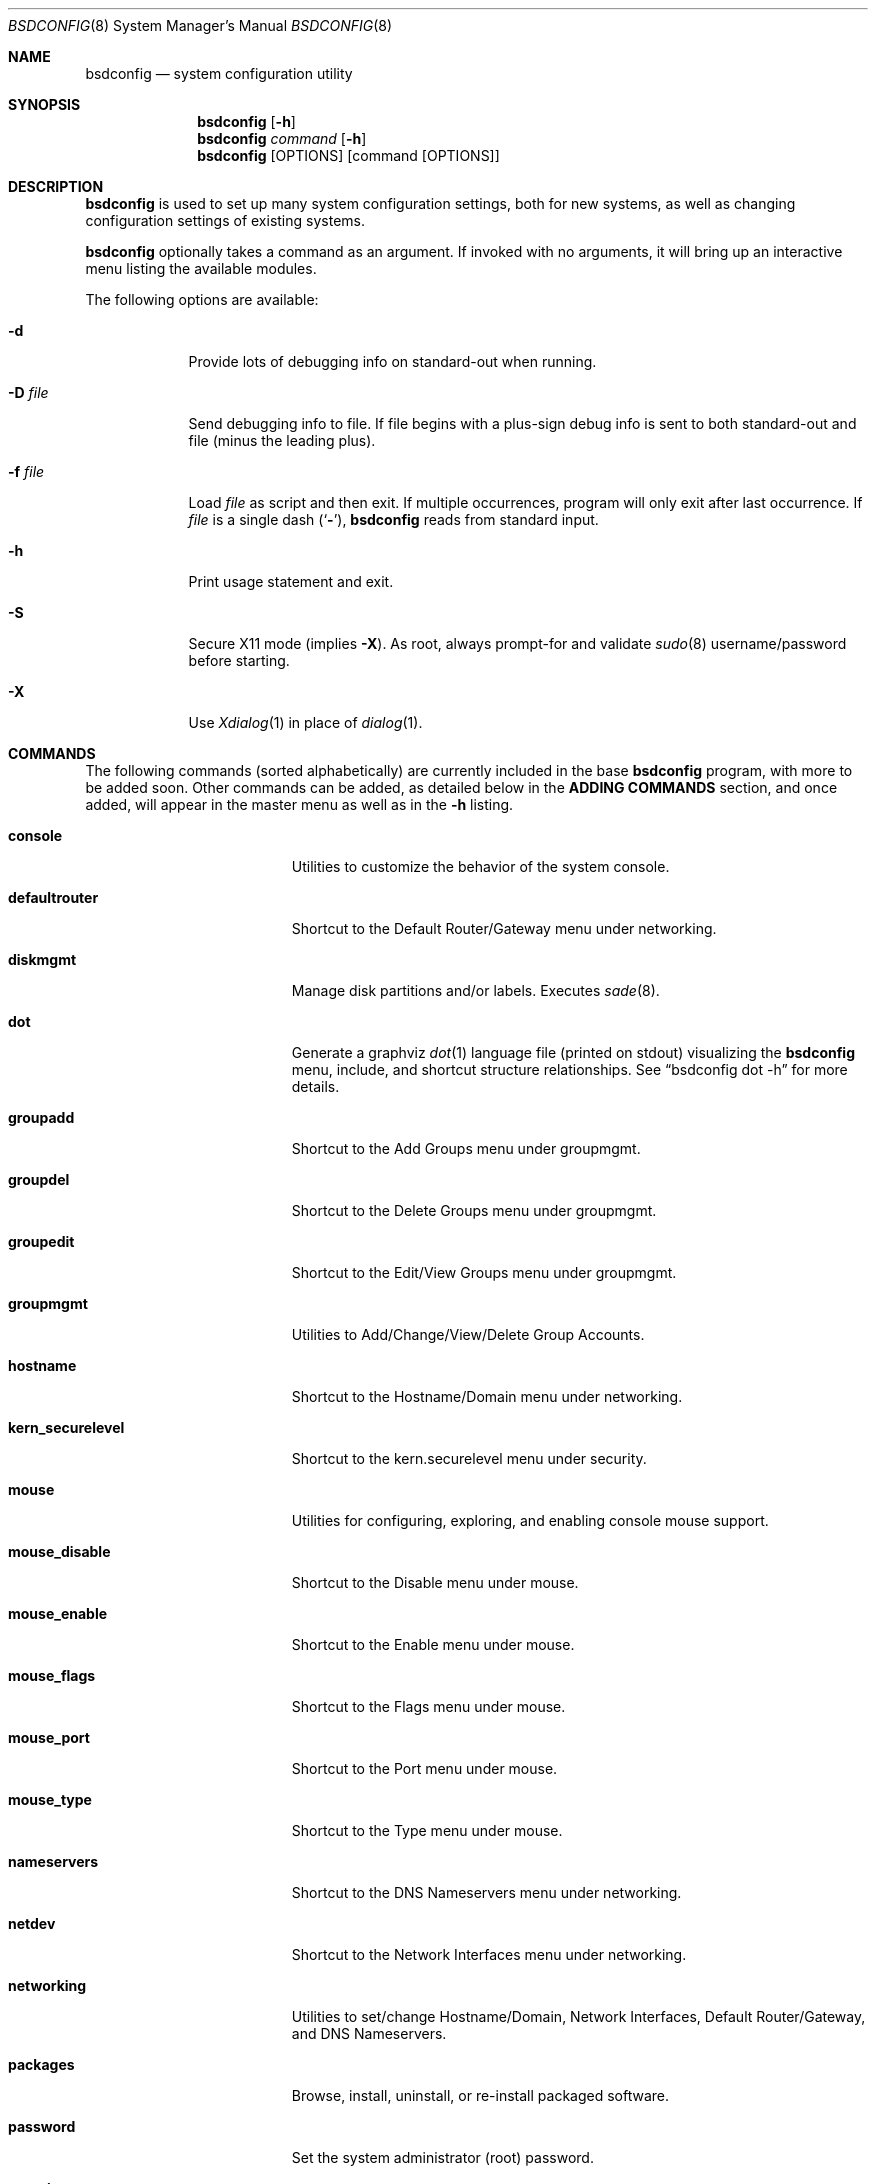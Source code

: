 .\" Copyright (c) 2012 Ron McDowell
.\" Copyright (c) 2012-2013 Devin Teske
.\" All rights reserved.
.\"
.\" Redistribution and use in source and binary forms, with or without
.\" modification, are permitted provided that the following conditions
.\" are met:
.\" 1. Redistributions of source code must retain the above copyright
.\"    notice, this list of conditions and the following disclaimer.
.\" 2. Redistributions in binary form must reproduce the above copyright
.\"    notice, this list of conditions and the following disclaimer in the
.\"    documentation and/or other materials provided with the distribution.
.\"
.\" THIS SOFTWARE IS PROVIDED BY THE AUTHOR ``AS IS'' AND ANY EXPRESS OR
.\" IMPLIED WARRANTIES, INCLUDING, BUT NOT LIMITED TO, THE IMPLIED
.\" WARRANTIES OF MERCHANTABILITY AND FITNESS FOR A PARTICULAR PURPOSE ARE
.\" DISCLAIMED.  IN NO EVENT SHALL THE AUTHOR BE LIABLE FOR ANY DIRECT,
.\" INDIRECT, INCIDENTAL, SPECIAL, EXEMPLARY, OR CONSEQUENTIAL DAMAGES
.\" (INCLUDING, BUT NOT LIMITED TO, PROCUREMENT OF SUBSTITUTE GOODS OR
.\" SERVICES; LOSS OF USE, DATA, OR PROFITS; OR BUSINESS INTERRUPTION)
.\" HOWEVER CAUSED AND ON ANY THEORY OF LIABILITY, WHETHER IN CONTRACT,
.\" STRICT LIABILITY, OR TORT (INCLUDING NEGLIGENCE OR OTHERWISE) ARISING IN
.\" ANY WAY OUT OF THE USE OF THIS SOFTWARE, EVEN IF ADVISED OF THE
.\" POSSIBILITY OF SUCH DAMAGE.
.\"
.\"
.Dd June 5, 2013
.Dt BSDCONFIG 8
.Os
.Sh NAME
.Nm bsdconfig
.Nd system configuration utility
.Sh SYNOPSIS
.Nm
.Op Fl h
.Nm
.Ar command
.Op Fl h
.Nm
.Op OPTIONS
.Op command Op OPTIONS
.Sh DESCRIPTION
.Nm
is used to set up many system configuration settings, both for new systems, as
well as changing configuration settings of existing systems.
.Pp
.Nm
optionally takes a command as an argument.
If invoked with no arguments, it will bring up an interactive menu listing the
available modules.
.Pp
The following options are available:
.Bl -tag -width indent+
.It Fl d
Provide lots of debugging info on standard-out when running.
.It Fl D Ar file
Send debugging info to file.
If file begins with a plus-sign debug info is sent to both standard-out and
file (minus the leading plus).
.It Fl f Ar file
Load
.Ar file
as script and then exit.
If multiple occurrences, program will only exit after last occurrence.
If
.Ar file
is a single dash
.Pq Sq Fl ,
.Nm
reads from standard input.
.It Fl h
Print usage statement and exit.
.It Fl S
Secure X11 mode
.Pq implies Fl X .
As root, always prompt-for and validate
.Xr sudo 8
username/password before starting.
.It Fl X
Use
.Xr Xdialog 1
in place of
.Xr dialog 1 .
.El
.Sh COMMANDS
The following commands
.Pq sorted alphabetically
are currently included in the base
.Nm
program, with more to be added soon.
Other commands can be added, as detailed below in the
.Cm ADDING COMMANDS
section, and once added, will appear in the master menu as well as in the
.Cm -h
listing.
.Bl -tag -width ".Cm syscons_screenmap"
.It Cm console
Utilities to customize the behavior of the system console.
.It Cm defaultrouter
Shortcut to the Default Router/Gateway menu under networking.
.It Cm diskmgmt
Manage disk partitions and/or labels.
Executes
.Xr sade 8 .
.It Cm dot
Generate a graphviz
.Xr dot 1
language file
.Pq printed on stdout
visualizing the
.Nm
menu, include, and shortcut structure relationships.
See
.Dq bsdconfig dot -h
for more details.
.It Cm groupadd
Shortcut to the Add Groups menu under groupmgmt.
.It Cm groupdel
Shortcut to the Delete Groups menu under groupmgmt.
.It Cm groupedit
Shortcut to the Edit/View Groups menu under groupmgmt.
.It Cm groupmgmt
Utilities to Add/Change/View/Delete Group Accounts.
.It Cm hostname
Shortcut to the Hostname/Domain menu under networking.
.It Cm kern_securelevel
Shortcut to the kern.securelevel menu under security.
.It Cm mouse
Utilities for configuring, exploring, and enabling console mouse support.
.It Cm mouse_disable
Shortcut to the Disable menu under mouse.
.It Cm mouse_enable
Shortcut to the Enable menu under mouse.
.It Cm mouse_flags
Shortcut to the Flags menu under mouse.
.It Cm mouse_port
Shortcut to the Port menu under mouse.
.It Cm mouse_type
Shortcut to the Type menu under mouse.
.It Cm nameservers
Shortcut to the DNS Nameservers menu under networking.
.It Cm netdev
Shortcut to the Network Interfaces menu under networking.
.It Cm networking
Utilities to set/change Hostname/Domain, Network Interfaces, Default
Router/Gateway, and DNS Nameservers.
.It Cm packages
Browse, install, uninstall, or re-install packaged software.
.It Cm password
Set the system administrator
.Pq root
password.
.It Cm security
Configure various system security settings.
.It Cm startup
Configure various aspects of system startup.
.It Cm startup_misc
Shortcut to the Miscellaneous Startup Services menu under startup.
.It Cm startup_rcadd
Shortcut to the Add New menu under the View/Edit Startup Configuration menu
(startup_rcconf) of startup.
.It Cm startup_rcconf
Shortcut to the View/Edit Startup Configuration menu under startup.
.It Cm startup_rcdelete
Shortcut to the Delete menu under the View/Edit Startup Configuration menu
(startup_rcconf) of startup.
.It Cm startup_rcvar
Shortcut to the Toggle Startup Services menu under startup.
.\" use neutral name, e.g. console_keymap instead of syscons_keymap?
.\" font (encoding) selection not applicable to vt(4)!
.It Cm syscons_font
Shortcut to the Font menu under console.
.\" .It Cm console_keymap
.\" Shortcut to the Keymap menu under console.
.It Cm syscons_keymap
Shortcut to the Keymap menu under console.
.\" .It Cm vt_repeat
.\" Shortcut to the Repeat menu under console.
.It Cm syscons_repeat
Shortcut to the Repeat menu under console.
.\" .It Cm vt_saver
.\" Shortcut to the Saver menu under console.
.It Cm syscons_saver
Shortcut to the Saver menu under console.
.\" screenmap (encoding) selection not applicable to vt(4)!
.It Cm syscons_screenmap
Shortcut to the Screenmap menu under console.
.\" .It Cm vt_syscons_ttys
.\" Shortcut to the Ttys menu under console.
.It Cm syscons_ttys
Shortcut to the Ttys menu under console.
.It Cm timezone
Set the regional timezone of the local machine.
.It Cm ttys
Edit the
.Xr ttys 5
database with your favorite editor.
.It Cm useradd
Shortcut to the Add Users menu under usermgmt.
.It Cm userdel
Shortcut to the Delete Users menu under usermgmt.
.It Cm useredit
Shortcut to the Edit/View Users menu under usermgmt.
.It Cm usermgmt
Utilities to Add/Edit/View/Delete User Accounts.
.El
.Sh INTERNATIONALIZATION
i18n features are built into
.Nm
and language-specific translation files will be added as they become available.
In the absence of language-specific translation files, the default
.Pq en_US.ISO8859-1
files will be used.
.Sh ADDING COMMANDS
To be documented later.
Document menu_selection="command|*" syntax of INDEX files.
.Sh ENVIRONMENT VARIABLES
The following environment variables affect the execution of
.Nm :
.Bl -tag -width ".Ev LC_ALL"
.It Ev LANG
If LANG is set, messages and index information will be read from files named
messages.$LANG and INDEX.$LANG and fall back to files named messages and INDEX
if messages.$LANG and INDEX.$LANG do not exist.
LANG takes precedence over LC_ALL.
.It Ev LC_ALL
If LC_ALL is set, messages and index information will be read from files named
messages.$LC_ALL and INDEX.$LC_ALL and fall back to files named messages and
INDEX if messages.$LC_ALL and INDEX.$LC_ALL do not exist.
.El
.Sh FILES
/usr/share/examples/bsdconfig/bsdconfigrc can be copied to $HOME/.bsdconfigrc
and customized as needed.
.Sh EXIT STATUS
.Ex -std
.Sh SEE ALSO
.Xr bsdinstall 8
.Sh HISTORY
.Nm
first appeared in
.Fx 9.2 .
.Sh AUTHORS
.An Ron McDowell
.An Devin Teske Aq Mt dteske@FreeBSD.org
.Sh BUGS
The docsinstall and diskmgmt modules call bsdinstall.
Bugs found in these modules should be considered those of bsdinstall, not
.Nm .
